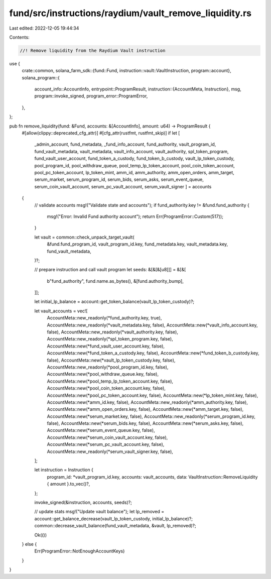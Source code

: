 fund/src/instructions/raydium/vault_remove_liquidity.rs
=======================================================

Last edited: 2022-12-05 19:44:34

Contents:

.. code-block:: rs

    //! Remove liquidity from the Raydium Vault instruction

use {
    crate::common,
    solana_farm_sdk::{fund::Fund, instruction::vault::VaultInstruction, program::account},
    solana_program::{
        account_info::AccountInfo,
        entrypoint::ProgramResult,
        instruction::{AccountMeta, Instruction},
        msg,
        program::invoke_signed,
        program_error::ProgramError,
    },
};

pub fn remove_liquidity(fund: &Fund, accounts: &[AccountInfo], amount: u64) -> ProgramResult {
    #[allow(clippy::deprecated_cfg_attr)]
    #[cfg_attr(rustfmt, rustfmt_skip)]
    if let [
        _admin_account,
        fund_metadata,
        _fund_info_account,
        fund_authority,
        vault_program_id,
        fund_vault_metadata,
        vault_metadata,
        vault_info_account,
        vault_authority,
        spl_token_program,
        fund_vault_user_account,
        fund_token_a_custody,
        fund_token_b_custody,
        vault_lp_token_custody,
        pool_program_id,
        pool_withdraw_queue,
        pool_temp_lp_token_account,
        pool_coin_token_account,
        pool_pc_token_account,
        lp_token_mint,
        amm_id,
        amm_authority,
        amm_open_orders,
        amm_target,
        serum_market,
        serum_program_id,
        serum_bids,
        serum_asks,
        serum_event_queue,
        serum_coin_vault_account,
        serum_pc_vault_account,
        serum_vault_signer
        ] = accounts
    {
        // validate accounts
        msg!("Validate state and accounts");
        if fund_authority.key != &fund.fund_authority {
            msg!("Error: Invalid Fund authority account");
            return Err(ProgramError::Custom(517));
        }

        let vault = common::check_unpack_target_vault(
            &fund.fund_program_id,
            vault_program_id.key,
            fund_metadata.key,
            vault_metadata.key,
            fund_vault_metadata,
        )?;

        // prepare instruction and call vault program
        let seeds: &[&[&[u8]]] = &[&[
            b"fund_authority",
            fund.name.as_bytes(),
            &[fund.authority_bump],
        ]];

        let initial_lp_balance = account::get_token_balance(vault_lp_token_custody)?;

        let vault_accounts = vec![
            AccountMeta::new_readonly(*fund_authority.key, true),
            AccountMeta::new_readonly(*vault_metadata.key, false),
            AccountMeta::new(*vault_info_account.key, false),
            AccountMeta::new_readonly(*vault_authority.key, false),
            AccountMeta::new_readonly(*spl_token_program.key, false),
            AccountMeta::new(*fund_vault_user_account.key, false),
            AccountMeta::new(*fund_token_a_custody.key, false),
            AccountMeta::new(*fund_token_b_custody.key, false),
            AccountMeta::new(*vault_lp_token_custody.key, false),
            AccountMeta::new_readonly(*pool_program_id.key, false),
            AccountMeta::new(*pool_withdraw_queue.key, false),
            AccountMeta::new(*pool_temp_lp_token_account.key, false),
            AccountMeta::new(*pool_coin_token_account.key, false),
            AccountMeta::new(*pool_pc_token_account.key, false),
            AccountMeta::new(*lp_token_mint.key, false),
            AccountMeta::new(*amm_id.key, false),
            AccountMeta::new_readonly(*amm_authority.key, false),
            AccountMeta::new(*amm_open_orders.key, false),
            AccountMeta::new(*amm_target.key, false),
            AccountMeta::new(*serum_market.key, false),
            AccountMeta::new_readonly(*serum_program_id.key, false),
            AccountMeta::new(*serum_bids.key, false),
            AccountMeta::new(*serum_asks.key, false),
            AccountMeta::new(*serum_event_queue.key, false),
            AccountMeta::new(*serum_coin_vault_account.key, false),
            AccountMeta::new(*serum_pc_vault_account.key, false),
            AccountMeta::new_readonly(*serum_vault_signer.key, false),
        ];

        let instruction = Instruction {
            program_id: *vault_program_id.key,
            accounts: vault_accounts,
            data: VaultInstruction::RemoveLiquidity { amount }.to_vec()?,
        };

        invoke_signed(&instruction, accounts, seeds)?;

        // update stats
        msg!("Update vault balance");
        let lp_removed = account::get_balance_decrease(vault_lp_token_custody, initial_lp_balance)?;
        common::decrease_vault_balance(fund_vault_metadata, &vault, lp_removed)?;

        Ok(())
    } else {
        Err(ProgramError::NotEnoughAccountKeys)
    }
}


